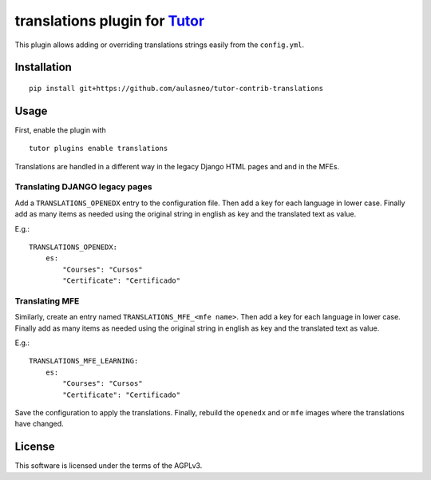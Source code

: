 translations plugin for `Tutor <https://docs.tutor.overhang.io>`__
===================================================================================

This plugin allows adding or overriding translations strings easily from the ``config.yml``.

Installation
------------

::

    pip install git+https://github.com/aulasneo/tutor-contrib-translations

Usage
-----

First, enable the plugin with

::

    tutor plugins enable translations


Translations are handled in a different way in the legacy Django HTML pages and
and in the MFEs.

Translating DJANGO legacy pages
~~~~~~~~~~~~~~~~~~~~~~~~~~~~~~~

Add a ``TRANSLATIONS_OPENEDX`` entry to the configuration file.
Then add a key for each language in lower case. Finally add as many items as needed
using the original string in english as key and the translated text as value.

E.g.:

::

    TRANSLATIONS_OPENEDX:
        es:
            "Courses": "Cursos"
            "Certificate": "Certificado"

Translating MFE
~~~~~~~~~~~~~~~

Similarly, create an entry named ``TRANSLATIONS_MFE_<mfe name>``.
Then add a key for each language in lower case. Finally add as many items as needed
using the original string in english as key and the translated text as value.

E.g.:

::

    TRANSLATIONS_MFE_LEARNING:
        es:
            "Courses": "Cursos"
            "Certificate": "Certificado"

Save the configuration to apply the translations.
Finally, rebuild the ``openedx`` and or ``mfe`` images where the translations
have changed.


License
-------

This software is licensed under the terms of the AGPLv3.